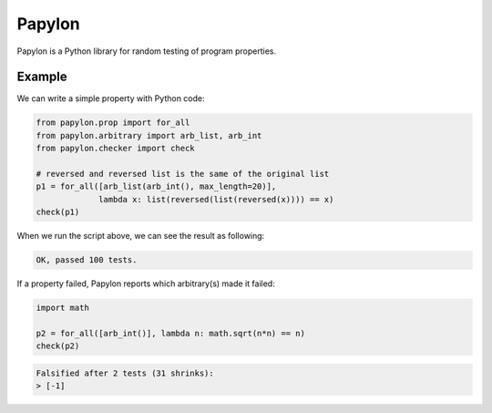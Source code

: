 Papylon
=======

Papylon is a Python library for random testing of program properties.

.. image:: https://travis-ci.org/Gab-km/papylon.svg
    :target: https://travis-ci.org/Gab-km/papylon

.. image:: https://badge.fury.io/py/papylon.svg
    :target: https://badge.fury.io/py/papylon

Example
-------

We can write a simple property with Python code:

.. code-block:: python

  from papylon.prop import for_all
  from papylon.arbitrary import arb_list, arb_int
  from papylon.checker import check

  # reversed and reversed list is the same of the original list
  p1 = for_all([arb_list(arb_int(), max_length=20)],
               lambda x: list(reversed(list(reversed(x)))) == x)
  check(p1)

When we run the script above, we can see the result as following:

.. code-block:: text

  OK, passed 100 tests.

If a property failed, Papylon reports which arbitrary(s) made it failed:

.. code-block:: python

  import math

  p2 = for_all([arb_int()], lambda n: math.sqrt(n*n) == n)
  check(p2)

.. code-block:: text

  Falsified after 2 tests (31 shrinks):
  > [-1]
